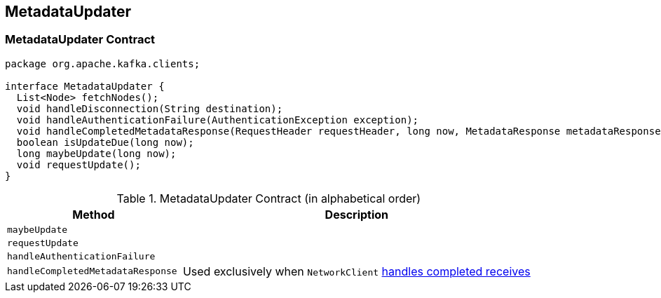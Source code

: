 == [[MetadataUpdater]] MetadataUpdater

=== [[contract]] MetadataUpdater Contract

[source, java]
----
package org.apache.kafka.clients;

interface MetadataUpdater {
  List<Node> fetchNodes();
  void handleDisconnection(String destination);
  void handleAuthenticationFailure(AuthenticationException exception);
  void handleCompletedMetadataResponse(RequestHeader requestHeader, long now, MetadataResponse metadataResponse);
  boolean isUpdateDue(long now);
  long maybeUpdate(long now);
  void requestUpdate();
}
----

.MetadataUpdater Contract (in alphabetical order)
[cols="1,2",options="header",width="100%"]
|===
| Method
| Description

| [[maybeUpdate]] `maybeUpdate`
|

| [[requestUpdate]] `requestUpdate`
|

| [[handleAuthenticationFailure]] `handleAuthenticationFailure`
|

| [[handleCompletedMetadataResponse]] `handleCompletedMetadataResponse`
|

Used exclusively when `NetworkClient` link:kafka-NetworkClient.adoc#handleCompletedReceives[handles completed receives]
|===

